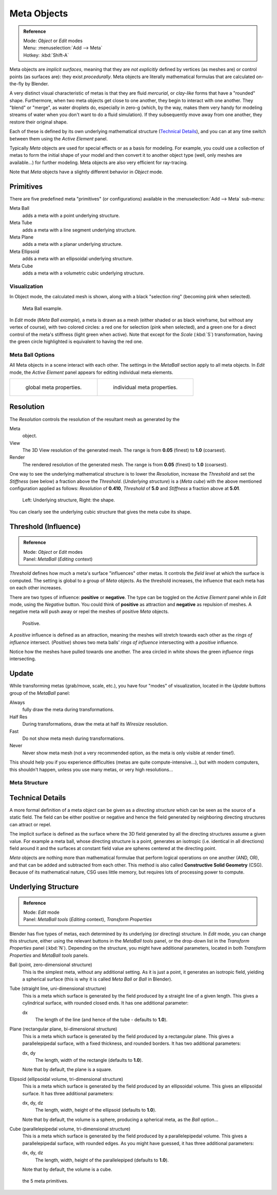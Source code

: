
************
Meta Objects
************

.. admonition:: Reference
   :class: refbox

   | Mode:     *Object* or *Edit* modes
   | Menu:     :menuselection:`Add --> Meta`
   | Hotkey:   :kbd:`Shift-A`


Meta objects are *implicit surfaces*,
meaning that they are *not* *explicitly* defined by vertices (as meshes are)
or control points (as surfaces are): they exist *procedurally*.
Meta objects are literally mathematical formulas that are calculated on-the-fly by Blender.

A very distinct visual characteristic of metas is that they are fluid *mercurial*,
or *clay-like* forms that have a "rounded" shape. Furthermore,
when two meta objects get close to one another, they begin to interact with one another.
They "blend" or "merge", as water droplets do, especially in zero-g (which, by the way, makes
them very handy for modeling streams of water when you don't want to do a fluid simulation).
If they subsequently move away from one another, they restore their original shape.

Each of these is defined by its own underlying mathematical structure
(`Technical Details`_), and you can at any time switch between them using the *Active Element* panel.

Typically *Meta* objects are used for special effects or as a basis for modeling.
For example, you could use a collection of metas to form the initial shape of your model and
then convert it to another object type (well, only meshes are available...)
for further modeling. Meta objects are also very efficient for ray-tracing.

Note that *Meta* objects have a slightly different behavior in *Object* mode.


Primitives
==========

There are five predefined meta "primitives" (or configurations)
available in the :menuselection:`Add --> Meta` sub-menu:

Meta Ball
   adds a meta with a point underlying structure.
Meta Tube
   adds a meta with a line segment underlying structure.
Meta Plane
   adds a meta with a planar underlying structure.
Meta Ellipsoid
   adds a meta with an ellipsoidal underlying structure.
Meta Cube
   adds a meta with a volumetric cubic underlying structure.


Visualization
*************

In Object mode, the calculated mesh is shown, along with a black "selection ring" (becoming pink when selected).


.. figure:: /images/MetaInfluenceAndSelection.jpg
   :width: 350px

   Meta Ball example.


In *Edit* mode (*Meta Ball* *example*), a meta is drawn as a mesh (either shaded or as black wireframe,
but without any vertex of course), with two colored circles: a red one for selection (pink when selected),
and a green one for a direct control of the meta's stiffness (light green when active).
Note that except for the *Scale* (:kbd:`S`) transformation,
having the green circle highlighted is equivalent to having the red one.


Meta Ball Options
*****************

All Meta objects in a scene interact with each other.
The settings in the *MetaBall* section apply to all meta objects.
In *Edit* mode,
the *Active Element* panel appears for editing individual meta elements.


.. list-table::

   * - .. figure:: /images/MetaPropertiesObjectMode.jpg
          :width: 300px

          global meta properties.

     - .. figure:: /images/MetaPropertiesEditMode.jpg
          :width: 300px

          individual meta properties.


Resolution
==========

The *Resolution* controls the resolution of the resultant mesh as generated by the

Meta
   object.
View
   The 3D View resolution of the generated mesh. The range is from **0.05** (finest) to **1.0** (coarsest).
Render
   The rendered resolution of the generated mesh. The range is from **0.05** (finest) to **1.0** (coarsest).


One way to see the underlying mathematical structure is to lower the *Resolution*,
increase the *Threshold* and set the *Stiffness* (see below)
a fraction above the *Threshold*. (*Underlying structure*) is a (*Meta cube*)
with the above mentioned configuration applied as follows:
*Resolution* of **0.410**,
*Threshold* of **5.0** and *Stiffness* a fraction above at **5.01**.


.. figure:: /images/MetaUnderlyingStructure.jpg
   :width: 600px

   Left: Underlying structure, Right: the shape.

You can clearly see the underlying cubic structure that gives the meta cube its shape.


Threshold (Influence)
=====================

.. admonition:: Reference
   :class: refbox

   | Mode:     *Object* or *Edit* modes
   | Panel:    *MetaBall* (*Editing* context)


*Threshold* defines how much a meta's surface "influences" other metas.
It controls the *field level* at which the surface is computed.
The setting is global to a group of *Meta* objects.
As the threshold increases, the influence that each meta has on each other increases.

There are two types of influence: **positive** or **negative**. The type can be toggled on
the *Active Element* panel while in *Edit* mode,
using the *Negative* button.
You could think of **positive** as attraction and **negative** as repulsion of meshes.
A negative meta will push away or repel the meshes of positive *Meta* objects.


.. figure:: /images/MetaIntersection.jpg
   :width: 400px

   Positive.


A *positive* influence is defined as an attraction,
meaning the meshes will stretch towards each other as the *rings of influence* intersect.
(*Positive*)
shows two meta balls' *rings of influence* intersecting with a *positive* influence.

Notice how the meshes have pulled towards one another.
The area circled in white shows the green *influence* rings intersecting.


Update
======

While transforming metas (grab/move, scale, etc.), you have four "modes" of visualization,
located in the *Update* buttons group of the *MetaBall* panel:

Always
   fully draw the meta during transformations.
Half Res
   During transformations, draw the meta at half its *Wiresize* resolution.
Fast
   Do not show meta mesh during transformations.
Never
   Never show meta mesh (not a very recommended option, as the meta is only visible at render time!).

This should help you if you experience difficulties (metas are quite compute-intensive...),
but with modern computers, this shouldn't happen, unless you use many metas,
or very high resolutions...


Meta Structure
**************

Technical Details
=================

A more formal definition of a meta object can be given as a *directing structure* which can
be seen as the source of a static field. The field can be either positive or negative and
hence the field generated by neighboring directing structures can attract or repel.

The implicit surface is defined as the surface where the 3D field generated by all the
directing structures assume a given value. For example a meta ball,
whose directing structure is a point, generates an isotropic (i.e.
identical in all directions) field around it and the surfaces at constant field value are
spheres centered at the directing point.

*Meta* objects are nothing more than mathematical formulae that perform logical operations on one another
(AND, OR), and that can be added and subtracted from each other.
This method is also called **Constructive Solid Geometry** (CSG).
Because of its mathematical nature, CSG uses little memory, but requires lots of processing power to compute.


Underlying Structure
====================

.. admonition:: Reference
   :class: refbox

   | Mode:     *Edit* mode
   | Panel:    *MetaBall tools* (*Editing* context), *Transform Properties*


Blender has five types of metas, each determined by its underlying (or directing) structure.
In *Edit* mode, you can change this structure,
either using the relevant buttons in the *MetaBall tools* panel,
or the drop-down list in the *Transform Properties* panel (:kbd:`N`).
Depending on the structure, you might have additional parameters,
located in both *Transform Properties* and *MetaBall tools* panels.

Ball (point, zero-dimensional structure)
   This is the simplest meta, without any additional setting. As it is just a point,
   it generates an isotropic field, yielding a spherical surface
   (this is why it is called *Meta Ball* or *Ball* in Blender).

Tube (straight line, uni-dimensional structure)
   This is a meta which surface is generated by the field produced by a straight line of a given length.
   This gives a cylindrical surface, with rounded closed ends. It has one additional parameter:

   dx
      The length of the line (and hence of the tube - defaults to **1.0**).

Plane (rectangular plane, bi-dimensional structure)
   This is a meta which surface is generated by the field produced by a rectangular plane.
   This gives a parallelepipedal surface, with a fixed thickness,
   and rounded borders. It has two additional parameters:

   dx, dy
      The length, width of the rectangle (defaults to **1.0**).

   Note that by default, the plane is a square.

Elipsoid (ellipsoidal volume, tri-dimensional structure)
   This is a meta which surface is generated by the field produced by an ellipsoidal volume.
   This gives an ellipsoidal surface. It has three additional parameters:

   dx, dy, dz
      The length, width, height of the ellipsoid (defaults to **1.0**).

   Note that by default, the volume is a sphere, producing a spherical meta, as the *Ball* option...

Cube (parallelepipedal volume, tri-dimensional structure)
   This is a meta which surface is generated by the field produced by a parallelepipedal volume.
   This gives a parallelepipedal surface, with rounded edges.
   As you might have guessed, it has three additional parameters:

   dx, dy, dz
      The length, width, height of the parallelepiped (defaults to **1.0**).

   Note that by default, the volume is a cube.


.. figure:: /images/MetaPrimitives.jpg
   :width: 600px

   the 5 meta primitives.


